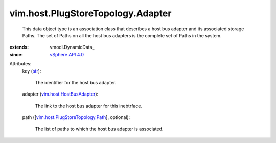 
vim.host.PlugStoreTopology.Adapter
==================================
  This data object type is an association class that describes a host bus adapter and its associated storage Paths. The set of Paths on all the host bus adapters is the complete set of Paths in the system.
:extends: vmodl.DynamicData_
:since: `vSphere API 4.0 <vim/version.rst#vimversionversion5>`_

Attributes:
    key (`str <https://docs.python.org/2/library/stdtypes.html>`_):

       The identifier for the host bus adapter.
    adapter (`vim.host.HostBusAdapter <vim/host/HostBusAdapter.rst>`_):

       The link to the host bus adapter for this inebtrface.
    path ([`vim.host.PlugStoreTopology.Path <vim/host/PlugStoreTopology/Path.rst>`_], optional):

       The list of paths to which the host bus adapter is associated.
